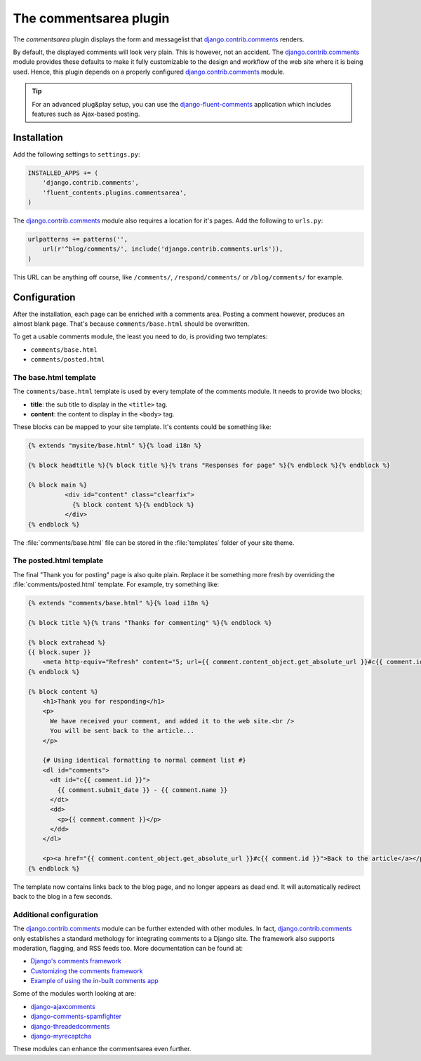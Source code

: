 .. _commentsarea:

The commentsarea plugin
=======================

The `commentsarea`  plugin displays the form and messagelist
that django.contrib.comments_ renders.

.. image:: /images/plugins/commentsarea-admin.*
   :width: 732px
   :height: 61px

.. image:: /images/plugins/commentsarea-html.*
   :width: 470px
   :height: 500px

By default, the displayed comments will look very plain. This is however, not an accident.
The django.contrib.comments_ module provides these defaults to make it fully customizable
to the design and workflow of the web site where it is being used.
Hence, this plugin depends on a properly configured django.contrib.comments_ module.

.. tip::

    For an advanced plug&play setup, you can use the django-fluent-comments_ application
    which includes features such as Ajax-based posting.

Installation
------------

Add the following settings to ``settings.py``:

.. code-block:: python

    INSTALLED_APPS += (
        'django.contrib.comments',
        'fluent_contents.plugins.commentsarea',
    )

The django.contrib.comments_ module also requires a location for it's pages.
Add the following to ``urls.py``:

.. code-block:: python

    urlpatterns += patterns('',
        url(r'^blog/comments/', include('django.contrib.comments.urls')),
    )

This URL can be anything off course, like ``/comments/``, ``/respond/comments/`` or ``/blog/comments/`` for example.

Configuration
-------------

After the installation, each page can be enriched with a comments area.
Posting a comment however, produces an almost blank page.
That's because ``comments/base.html`` should be overwritten.

To get a usable comments module, the least you need to do, is providing two templates:

* ``comments/base.html``
* ``comments/posted.html``

The base.html template
~~~~~~~~~~~~~~~~~~~~~~

The ``comments/base.html`` template is used by every template of the comments module.
It needs to provide two blocks;

* **title**: the sub title to display in the ``<title>`` tag.
* **content**: the content to display in the ``<body>`` tag.

These blocks can be mapped to your site template.
It's contents could be something like:

.. code-block:: html+django

    {% extends "mysite/base.html" %}{% load i18n %}

    {% block headtitle %}{% block title %}{% trans "Responses for page" %}{% endblock %}{% endblock %}

    {% block main %}
              <div id="content" class="clearfix">
                {% block content %}{% endblock %}
              </div>
    {% endblock %}

The :file:`comments/base.html` file can be stored in the :file:`templates` folder of your site theme.

The posted.html template
~~~~~~~~~~~~~~~~~~~~~~~~

The final "Thank you for posting" page is also quite plain.
Replace it be something more fresh by overriding the :file:`comments/posted.html` template.
For example, try something like:

.. code-block:: html+django

    {% extends "comments/base.html" %}{% load i18n %}

    {% block title %}{% trans "Thanks for commenting" %}{% endblock %}

    {% block extrahead %}
    {{ block.super }}
        <meta http-equiv="Refresh" content="5; url={{ comment.content_object.get_absolute_url }}#c{{ comment.id }}" />
    {% endblock %}

    {% block content %}
        <h1>Thank you for responding</h1>
        <p>
          We have received your comment, and added it to the web site.<br />
          You will be sent back to the article...
        </p>

        {# Using identical formatting to normal comment list #}
        <dl id="comments">
          <dt id="c{{ comment.id }}">
            {{ comment.submit_date }} - {{ comment.name }}
          </dt>
          <dd>
            <p>{{ comment.comment }}</p>
          </dd>
        </dl>

        <p><a href="{{ comment.content_object.get_absolute_url }}#c{{ comment.id }}">Back to the article</a></p>
    {% endblock %}

The template now contains links back to the blog page, and no longer appears as dead end.
It will automatically redirect back to the blog in a few seconds.

Additional configuration
~~~~~~~~~~~~~~~~~~~~~~~~

The django.contrib.comments_ module can be further extended with other modules.
In fact, django.contrib.comments_ only establishes a standard methology for integrating comments to a Django site.
The framework also supports moderation, flagging, and RSS feeds too. More documentation can be found at:

* `Django's comments framework <https://docs.djangoproject.com/en/dev/ref/contrib/comments/>`_
* `Customizing the comments framework <http://docs.djangoproject.com/en/dev/ref/contrib/comments/custom/>`_
* `Example of using the in-built comments app <http://docs.djangoproject.com/en/dev/ref/contrib/comments/example/>`_

Some of the modules worth looking at are:

* `django-ajaxcomments <https://bitbucket.org/bkonkle/django-ajaxcomments/>`_
* `django-comments-spamfighter <https://github.com/bartTC/django-comments-spamfighter>`_
* `django-threadedcomments <https://github.com/HonzaKral/django-threadedcomments>`_
* `django-myrecaptcha <https://bitbucket.org/pelletier/django-myrecaptcha/>`_

These modules can enhance the commentsarea even further.

.. _django.contrib.comments: https://docs.djangoproject.com/en/dev/ref/contrib/comments/
.. _django-fluent-comments: https://github.com/edoburu/django-fluent-comments/
